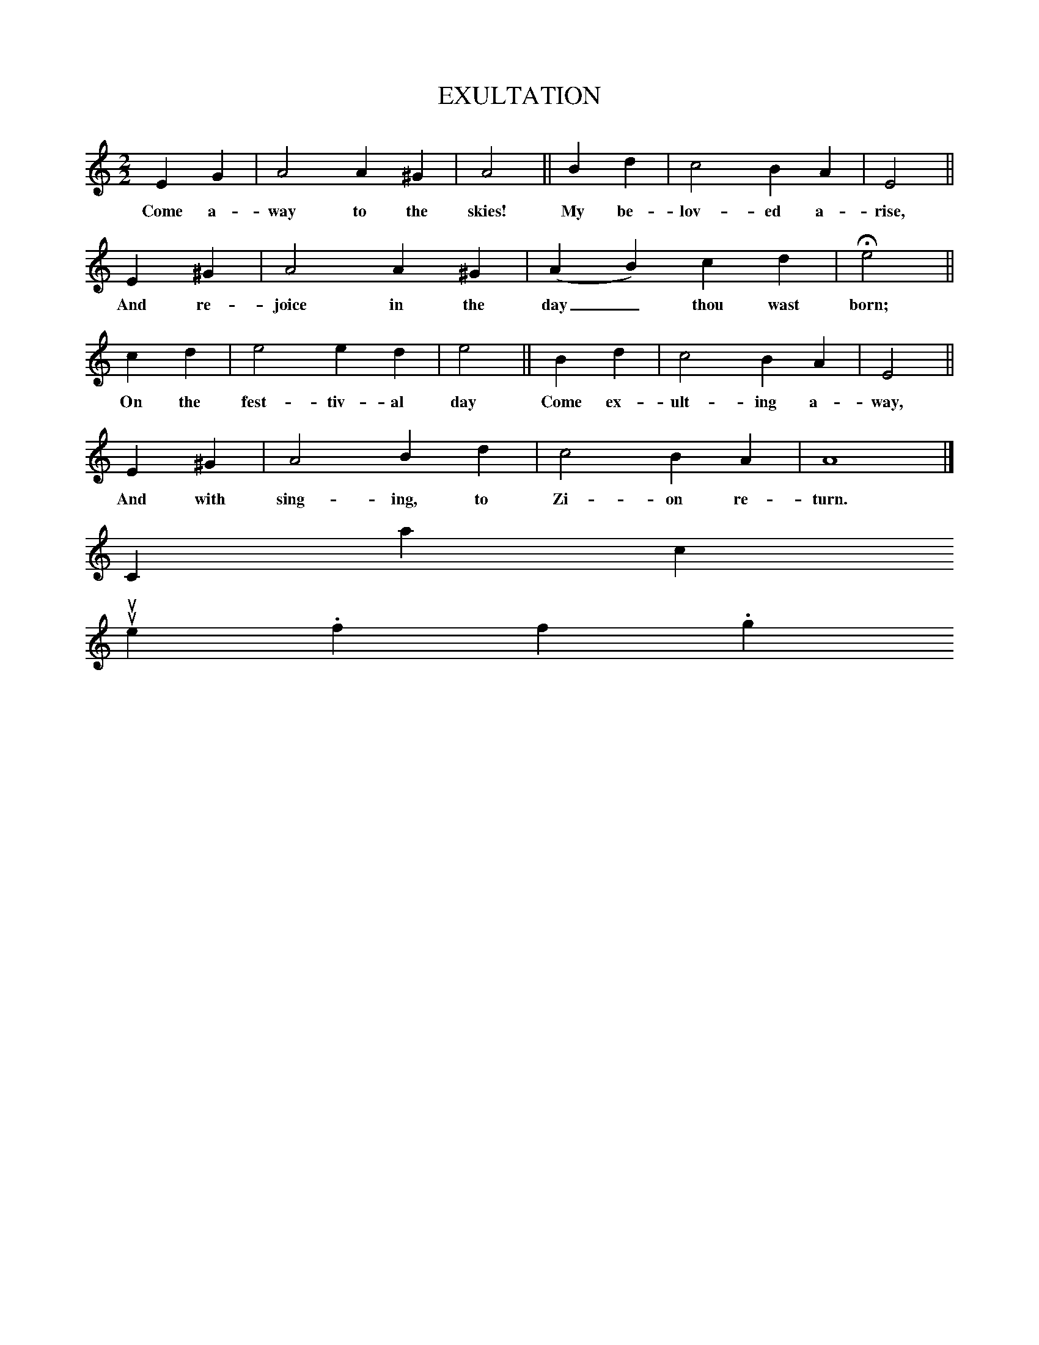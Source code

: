 X:2
T:EXULTATION
M:2/2
L:1/4
B:The Harmonia Sacra, 25th ed. (Good Books, 1993, p. 219)
K:C
E G|A2A ^G|A2||B d|c2B A|E2||
w:Come a-way to the skies! My be-lov-ed a-rise,
E^G|A2A ^G|(AB) c d|He2||
w:And re-joice in the day_ thou wast born;
c d|e2 ed|e2||B d|c2 B A|E2||
w:On the fest-tiv-al day Come ex-ult-ing a-way,
E ^G|A2B d|c2B A|A4|]
w:And with sing-ing, to Zi-on re-turn.
Contact us
suse.folkinfo.org
